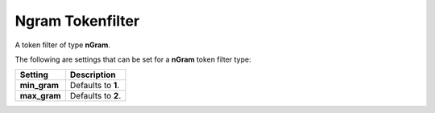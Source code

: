 =================
Ngram Tokenfilter
=================

A token filter of type **nGram**.


The following are settings that can be set for a **nGram** token filter type:


==============  ====================
 Setting         Description        
==============  ====================
**min_gram**    Defaults to **1**.  
**max_gram**    Defaults to **2**.  
==============  ====================
